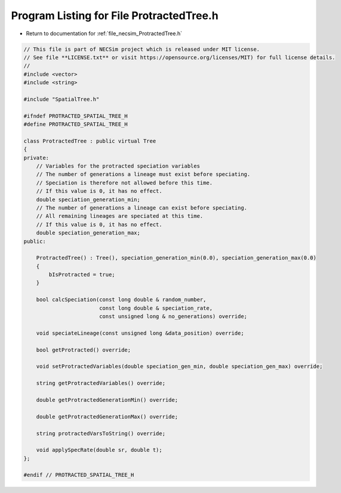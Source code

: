 
.. _program_listing_file_necsim_ProtractedTree.h:

Program Listing for File ProtractedTree.h
=========================================

- Return to documentation for :ref:`file_necsim_ProtractedTree.h`

.. code-block:: cpp

   // This file is part of NECSim project which is released under MIT license.
   // See file **LICENSE.txt** or visit https://opensource.org/licenses/MIT) for full license details.
   //
   #include <vector>
   #include <string>
   
   #include "SpatialTree.h"
   
   #ifndef PROTRACTED_SPATIAL_TREE_H
   #define PROTRACTED_SPATIAL_TREE_H
   
   class ProtractedTree : public virtual Tree
   {
   private:
       // Variables for the protracted speciation variables
       // The number of generations a lineage must exist before speciating.
       // Speciation is therefore not allowed before this time.
       // If this value is 0, it has no effect.
       double speciation_generation_min;
       // The number of generations a lineage can exist before speciating.
       // All remaining lineages are speciated at this time.
       // If this value is 0, it has no effect.
       double speciation_generation_max;
   public:
       
       ProtractedTree() : Tree(), speciation_generation_min(0.0), speciation_generation_max(0.0)
       {
           bIsProtracted = true;
       }
   
       bool calcSpeciation(const long double & random_number,
                           const long double & speciation_rate,
                           const unsigned long & no_generations) override;
   
       void speciateLineage(const unsigned long &data_position) override;
   
       bool getProtracted() override;
   
       void setProtractedVariables(double speciation_gen_min, double speciation_gen_max) override;
       
       string getProtractedVariables() override;
       
       double getProtractedGenerationMin() override;
       
       double getProtractedGenerationMax() override;
       
       string protractedVarsToString() override;
       
       void applySpecRate(double sr, double t);
   };
   
   #endif // PROTRACTED_SPATIAL_TREE_H
